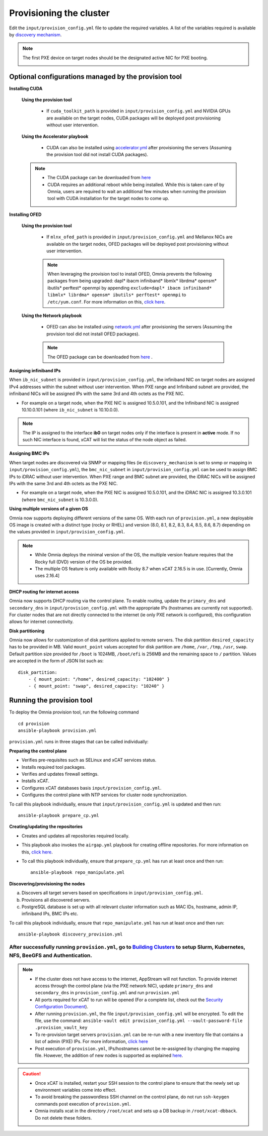 Provisioning the cluster
--------------------------

Edit the ``input/provision_config.yml`` file to update the required variables. A list of the variables required is available by `discovery mechanism <DiscoveryMechanisms/index.html>`_.

.. note:: The first PXE device on target nodes should be the designated active NIC for PXE booting.

    .. image:: ../../images/BMC_PXE_Settings.png

Optional configurations managed by the provision tool
+++++++++++++++++++++++++++++++++++++++++++++++++++++

**Installing CUDA**

    **Using the provision tool**

        * If ``cuda_toolkit_path`` is provided  in ``input/provision_config.yml`` and NVIDIA GPUs are available on the target nodes, CUDA packages will be deployed post provisioning without user intervention.

    **Using the Accelerator playbook**

        * CUDA can also be installed using `accelerator.yml <../../Roles/Accelerator/index.html>`_ after provisioning the servers (Assuming the provision tool did not install CUDA packages).

    .. note::
        * The CUDA package can be downloaded from `here <https://developer.nvidia.com/cuda-downloads>`_
        * CUDA requires an additional reboot while being installed. While this is taken care of by Omnia, users are required to wait an additional few minutes when running the provision tool with CUDA installation for the target nodes to come up.


**Installing OFED**

    **Using the provision tool**

        * If ``mlnx_ofed_path`` is provided  in ``input/provision_config.yml`` and Mellanox NICs are available on the target nodes, OFED packages will be deployed post provisioning without user intervention.

        .. note:: When leveraging the provision tool to install OFED, Omnia prevents the following packages from being upgraded: dapl* ibacm infiniband* libmlx* librdma* opensm* ibutils* perftest* openmpi by appending ``exclude=dapl* ibacm infiniband* libmlx* librdma* opensm* ibutils* perftest* openmpi`` to ``/etc/yum.conf``. For more information on this, `click here <https://xcat-docs.readthedocs.io/en/stable/advanced/networks/infiniband/mlnxofed_ib_known_issue.html>`_.

    **Using the Network playbook**

        * OFED can also be installed using `network.yml <../../Roles/Network/index.html>`_ after provisioning the servers (Assuming the provision tool did not install OFED packages).

        .. note:: The OFED package can be downloaded from `here <https://network.nvidia.com/products/infiniband-drivers/linux/mlnx_ofed/>`_ .

**Assigning infiniband IPs**


When ``ib_nic_subnet`` is provided in ``input/provision_config.yml``, the infiniband NIC on target nodes are assigned IPv4 addresses within the subnet without user intervention. When PXE range and Infiniband subnet are provided, the infiniband NICs will be assigned IPs with the same 3rd and 4th octets as the PXE NIC.

* For example on a target node, when the PXE NIC is assigned 10.5.0.101, and the Infiniband NIC is assigned 10.10.0.101 (where ``ib_nic_subnet`` is 10.10.0.0).

.. note::  The IP is assigned to the interface **ib0** on target nodes only if the interface is present in **active** mode. If no such NIC interface is found, xCAT will list the status of the node object as failed.

**Assigning BMC IPs**

When target nodes are discovered via SNMP or mapping files (ie ``discovery_mechanism`` is set to snmp or mapping in ``input/provision_config.yml``), the ``bmc_nic_subnet`` in ``input/provision_config.yml`` can be used to assign BMC IPs to iDRAC without user intervention. When PXE range and BMC subnet are provided, the iDRAC NICs will be assigned IPs with the same 3rd and 4th octets as the PXE NIC.

* For example on a target node, when the PXE NIC is assigned 10.5.0.101, and the iDRAC NIC is assigned 10.3.0.101 (where ``bmc_nic_subnet`` is 10.3.0.0).

**Using multiple versions of a given OS**

Omnia now supports deploying different versions of the same OS. With each run of ``provision.yml``, a new deployable OS image is created with a distinct type (rocky or RHEL) and version (8.0, 8.1, 8.2, 8.3, 8.4, 8.5, 8.6, 8.7) depending on the values provided in ``input/provision_config.yml``.

.. note::
    * While Omnia deploys the minimal version of the OS, the multiple version feature requires that the Rocky full (DVD) version of the OS be provided.
    * The multiple OS feature is only available with Rocky 8.7 when xCAT 2.16.5 is in use. [Currently, Omnia uses 2.16.4]


**DHCP routing for internet access**

Omnia now supports DHCP routing via the control plane. To enable routing, update the ``primary_dns`` and ``secondary_dns`` in ``input/provision_config.yml`` with the appropriate IPs (hostnames are currently not supported). For cluster  nodes that are not directly connected to the internet (ie only PXE network is configured), this configuration allows for internet connectivity.

**Disk partitioning**

Omnia now allows for customization of disk partitions applied to remote servers. The disk partition ``desired_capacity`` has to be provided in MB. Valid ``mount_point`` values accepted for disk partition are ``/home``, ``/var``, ``/tmp``, ``/usr``, ``swap``. Default partition size provided for ``/boot`` is 1024MB, ``/boot/efi`` is 256MB and the remaining space to ``/`` partition.  Values are accepted in the form of JSON list such as:

::

    disk_partition:
        - { mount_point: "/home", desired_capacity: "102400" }
        - { mount_point: "swap", desired_capacity: "10240" }



Running the provision tool
++++++++++++++++++++++++++++

To deploy the Omnia provision tool, run the following command ::

    cd provision
    ansible-playbook provision.yml


``provision.yml`` runs in three stages that can be called individually:

**Preparing the control plane**

* Verifies pre-requisites such as SELinux and xCAT services status.
* Installs required tool packages.
* Verifies and updates firewall settings.
* Installs xCAT.
* Configures xCAT databases basis ``input/provision_config.yml``.
* Configures the control plane with NTP services for cluster  node synchronization.

To call this playbook individually, ensure that ``input/provision_config.yml`` is updated and then run::

    ansible-playbook prepare_cp.yml

**Creating/updating the repositories**

* Creates and updates all repositories required locally.

* This playbook also invokes the ``airgap.yml`` playbook for creating offline repositories. For more information on this, `click here <../../Roles/Airgap/index.html>`_.

* To call this playbook individually, ensure that ``prepare_cp.yml`` has run at least once and then run::

    ansible-playbook repo_manipulate.yml


**Discovering/provisioning the nodes**

a. Discovers all target servers based on specifications in ``input/provision_config.yml``.

b. Provisions all discovered servers.

c. PostgreSQL database is set up with all relevant cluster information such as MAC IDs, hostname, admin IP, infiniband IPs, BMC IPs etc.

To call this playbook individually, ensure that ``repo_manipulate.yml`` has run at least once and then run::

    ansible-playbook discovery_provision.yml



----
After successfully running ``provision.yml``, go to `Building Clusters <../BuildingClusters/index.html>`_ to setup Slurm, Kubernetes, NFS, BeeGFS and Authentication.
----

.. note::

    * If the cluster does not have access to the internet, AppStream will not function.  To provide internet access through the control plane (via the PXE network NIC), update ``primary_dns`` and ``secondary_dns`` in ``provision_config.yml`` and run ``provision.yml``

    * All ports required for xCAT to run will be opened (For a complete list, check out the `Security Configuration Document <../../SecurityConfigGuide/ProductSubsystemSecurity.html#firewall-settings>`_).

    * After running ``provision.yml``, the file ``input/provision_config.yml`` will be encrypted. To edit the file, use the command: ``ansible-vault edit provision_config.yml --vault-password-file .provision_vault_key``

    * To re-provision target servers ``provision.yml`` can be re-run with a new inventory file that contains a list of admin (PXE) IPs. For more information, `click here <../reprovisioningthecluster.rst>`_

    * Post execution of ``provision.yml``, IPs/hostnames cannot be re-assigned by changing the mapping file. However, the addition of new nodes is supported as explained `here <../addinganewnode.html>`_.


.. caution::

    * Once xCAT is installed, restart your SSH session to the control plane to ensure that the newly set up environment variables come into effect.
    * To avoid breaking the passwordless SSH channel on the control plane, do not run ``ssh-keygen`` commands post execution of ``provision.yml``.
    * Omnia installs xcat in the directory ``/root/xcat`` and sets up a DB backup in ``/root/xcat-dbback``. Do not delete these folders.

